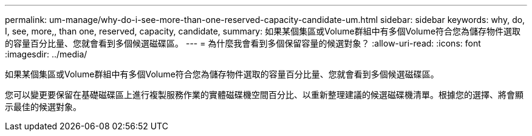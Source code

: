 ---
permalink: um-manage/why-do-i-see-more-than-one-reserved-capacity-candidate-um.html 
sidebar: sidebar 
keywords: why, do, I, see, more,, than one, reserved, capacity, candidate, 
summary: 如果某個集區或Volume群組中有多個Volume符合您為儲存物件選取的容量百分比量、您就會看到多個候選磁碟區。 
---
= 為什麼我會看到多個保留容量的候選對象？
:allow-uri-read: 
:icons: font
:imagesdir: ../media/


[role="lead"]
如果某個集區或Volume群組中有多個Volume符合您為儲存物件選取的容量百分比量、您就會看到多個候選磁碟區。

您可以變更要保留在基礎磁碟區上進行複製服務作業的實體磁碟機空間百分比、以重新整理建議的候選磁碟機清單。根據您的選擇、將會顯示最佳的候選對象。
